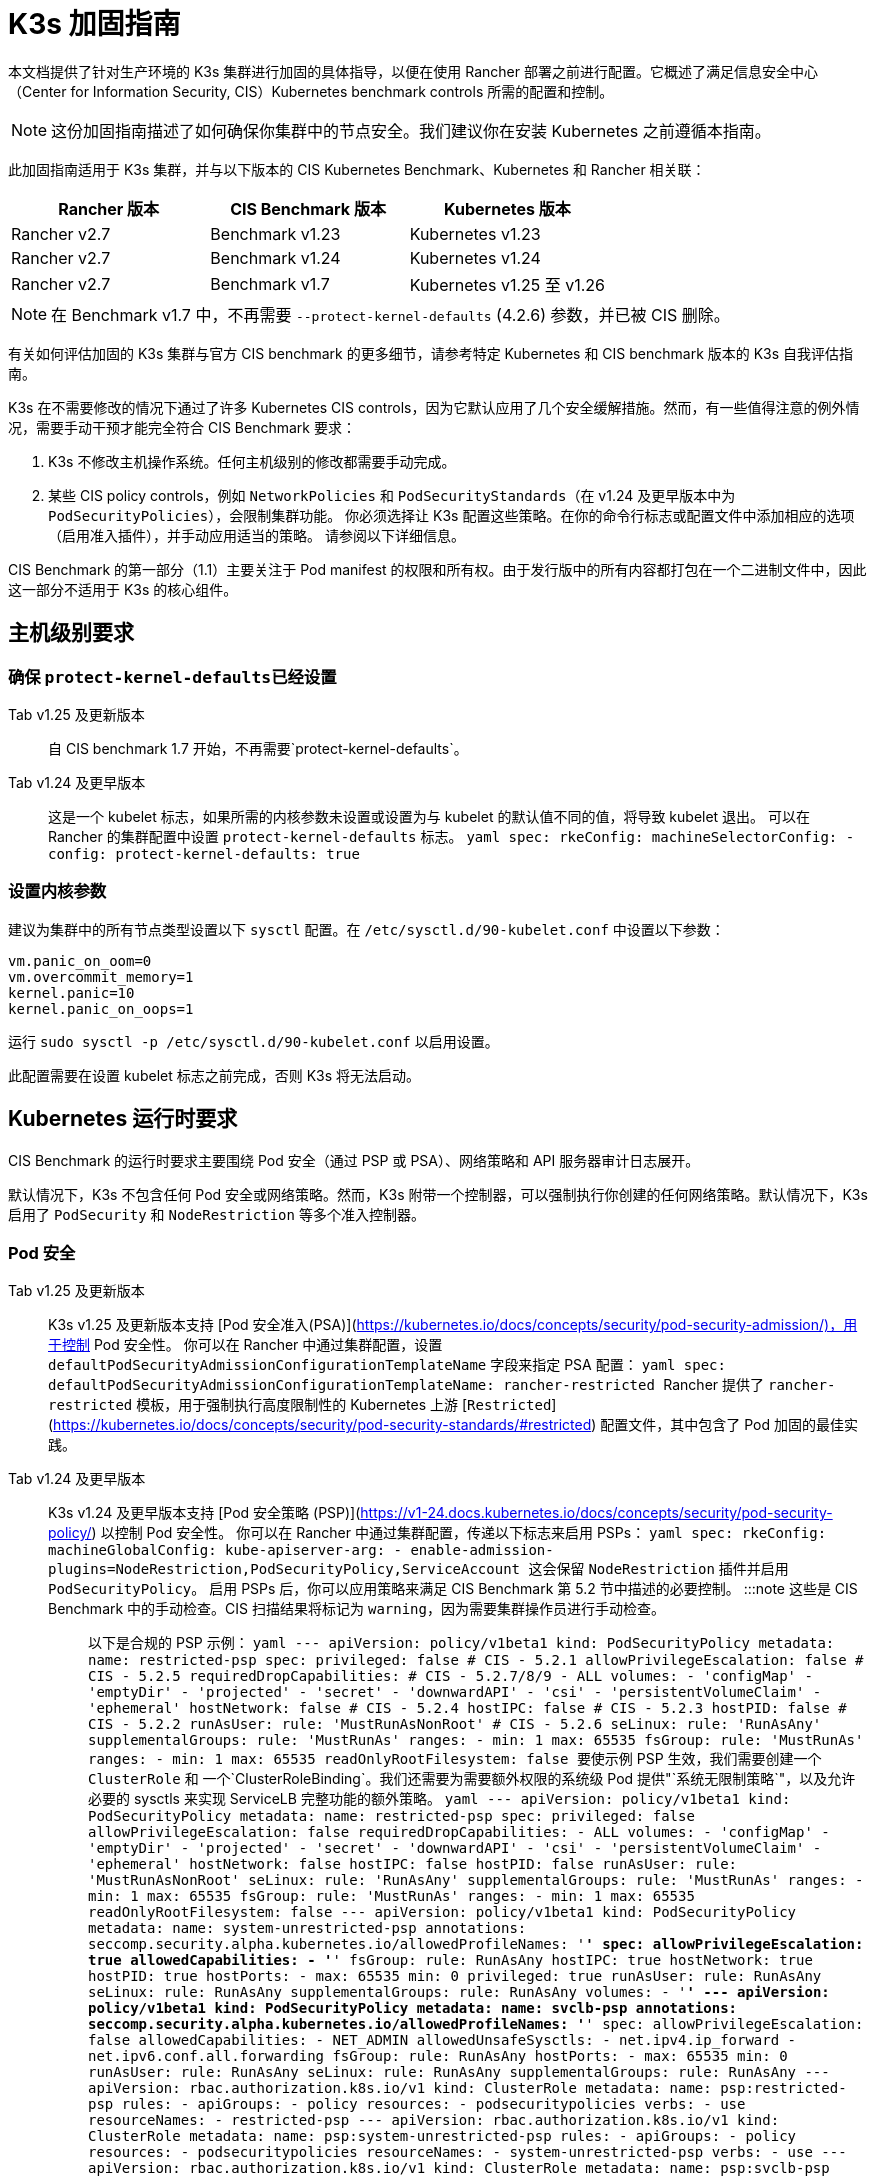 = K3s 加固指南

本文档提供了针对生产环境的 K3s 集群进行加固的具体指导，以便在使用 Rancher 部署之前进行配置。它概述了满足信息安全中心（Center for Information Security, CIS）Kubernetes benchmark controls 所需的配置和控制。

[NOTE]
====
这份加固指南描述了如何确保你集群中的节点安全。我们建议你在安装 Kubernetes 之前遵循本指南。
====


此加固指南适用于 K3s 集群，并与以下版本的 CIS Kubernetes Benchmark、Kubernetes 和 Rancher 相关联：

|===
| Rancher 版本 | CIS Benchmark 版本 | Kubernetes 版本

| Rancher v2.7
| Benchmark v1.23
| Kubernetes v1.23

| Rancher v2.7
| Benchmark v1.24
| Kubernetes v1.24

| Rancher v2.7
| Benchmark v1.7
| Kubernetes v1.25 至 v1.26
|===

[NOTE]
====
在 Benchmark v1.7 中，不再需要 `--protect-kernel-defaults` (4.2.6) 参数，并已被 CIS 删除。
====


有关如何评估加固的 K3s 集群与官方 CIS benchmark 的更多细节，请参考特定 Kubernetes 和 CIS benchmark 版本的 K3s 自我评估指南。

K3s 在不需要修改的情况下通过了许多 Kubernetes CIS controls，因为它默认应用了几个安全缓解措施。然而，有一些值得注意的例外情况，需要手动干预才能完全符合 CIS Benchmark 要求：

. K3s 不修改主机操作系统。任何主机级别的修改都需要手动完成。
. 某些 CIS policy controls，例如 `NetworkPolicies` 和 `PodSecurityStandards`（在 v1.24 及更早版本中为 `PodSecurityPolicies`），会限制集群功能。
你必须选择让 K3s 配置这些策略。在你的命令行标志或配置文件中添加相应的选项（启用准入插件），并手动应用适当的策略。
请参阅以下详细信息。

CIS Benchmark 的第一部分（1.1）主要关注于 Pod manifest 的权限和所有权。由于发行版中的所有内容都打包在一个二进制文件中，因此这一部分不适用于 K3s 的核心组件。

== 主机级别要求

=== 确保 ``protect-kernel-defaults``已经设置

[tabs,sync-group-id=k3s-version]
====
Tab v1.25 及更新版本::
+
自 CIS benchmark 1.7 开始，不再需要`protect-kernel-defaults`。 

Tab v1.24 及更早版本::
+
这是一个 kubelet 标志，如果所需的内核参数未设置或设置为与 kubelet 的默认值不同的值，将导致 kubelet 退出。 可以在 Rancher 的集群配置中设置 `protect-kernel-defaults` 标志。 ```yaml spec: rkeConfig: machineSelectorConfig: - config: protect-kernel-defaults: true ```
====

=== 设置内核参数

建议为集群中的所有节点类型设置以下 `sysctl` 配置。在 `/etc/sysctl.d/90-kubelet.conf` 中设置以下参数：

[,ini]
----
vm.panic_on_oom=0
vm.overcommit_memory=1
kernel.panic=10
kernel.panic_on_oops=1
----

运行 `sudo sysctl -p /etc/sysctl.d/90-kubelet.conf` 以启用设置。

此配置需要在设置 kubelet 标志之前完成，否则 K3s 将无法启动。

== Kubernetes 运行时要求

CIS Benchmark 的运行时要求主要围绕 Pod 安全（通过 PSP 或 PSA）、网络策略和 API 服务器审计日志展开。

默认情况下，K3s 不包含任何 Pod 安全或网络策略。然而，K3s 附带一个控制器，可以强制执行你创建的任何网络策略。默认情况下，K3s 启用了 `PodSecurity` 和 `NodeRestriction` 等多个准入控制器。

=== Pod 安全

[tabs,sync-group-id=k3s-version]
====
Tab v1.25 及更新版本::
+
K3s v1.25 及更新版本支持 [Pod 安全准入(PSA)](https://kubernetes.io/docs/concepts/security/pod-security-admission/)，用于控制 Pod 安全性。 你可以在 Rancher 中通过集群配置，设置 `defaultPodSecurityAdmissionConfigurationTemplateName` 字段来指定 PSA 配置： ```yaml spec: defaultPodSecurityAdmissionConfigurationTemplateName: rancher-restricted ``` Rancher 提供了 `rancher-restricted` 模板，用于强制执行高度限制性的 Kubernetes 上游 [`Restricted`](https://kubernetes.io/docs/concepts/security/pod-security-standards/#restricted) 配置文件，其中包含了 Pod 加固的最佳实践。 

Tab v1.24 及更早版本::
+
K3s v1.24 及更早版本支持 [Pod 安全策略 (PSP)](https://v1-24.docs.kubernetes.io/docs/concepts/security/pod-security-policy/) 以控制 Pod 安全性。 你可以在 Rancher 中通过集群配置，传递以下标志来启用 PSPs： ```yaml spec: rkeConfig: machineGlobalConfig: kube-apiserver-arg: - enable-admission-plugins=NodeRestriction,PodSecurityPolicy,ServiceAccount ``` 这会保留 `NodeRestriction` 插件并启用 `PodSecurityPolicy`。 启用 PSPs 后，你可以应用策略来满足 CIS Benchmark 第 5.2 节中描述的必要控制。 :::note 这些是 CIS Benchmark 中的手动检查。CIS 扫描结果将标记为 `warning`，因为需要集群操作员进行手动检查。 ::: 以下是合规的 PSP 示例： ```yaml --- apiVersion: policy/v1beta1 kind: PodSecurityPolicy metadata: name: restricted-psp spec: privileged: false # CIS - 5.2.1 allowPrivilegeEscalation: false # CIS - 5.2.5 requiredDropCapabilities: # CIS - 5.2.7/8/9 - ALL volumes: - 'configMap' - 'emptyDir' - 'projected' - 'secret' - 'downwardAPI' - 'csi' - 'persistentVolumeClaim' - 'ephemeral' hostNetwork: false # CIS - 5.2.4 hostIPC: false # CIS - 5.2.3 hostPID: false # CIS - 5.2.2 runAsUser: rule: 'MustRunAsNonRoot' # CIS - 5.2.6 seLinux: rule: 'RunAsAny' supplementalGroups: rule: 'MustRunAs' ranges: - min: 1 max: 65535 fsGroup: rule: 'MustRunAs' ranges: - min: 1 max: 65535 readOnlyRootFilesystem: false ``` 要使示例 PSP 生效，我们需要创建一个 `ClusterRole` 和 一个`ClusterRoleBinding`。我们还需要为需要额外权限的系统级 Pod 提供"`系统无限制策略`"，以及允许必要的 sysctls 来实现 ServiceLB 完整功能的额外策略。 ```yaml --- apiVersion: policy/v1beta1 kind: PodSecurityPolicy metadata: name: restricted-psp spec: privileged: false allowPrivilegeEscalation: false requiredDropCapabilities: - ALL volumes: - 'configMap' - 'emptyDir' - 'projected' - 'secret' - 'downwardAPI' - 'csi' - 'persistentVolumeClaim' - 'ephemeral' hostNetwork: false hostIPC: false hostPID: false runAsUser: rule: 'MustRunAsNonRoot' seLinux: rule: 'RunAsAny' supplementalGroups: rule: 'MustRunAs' ranges: - min: 1 max: 65535 fsGroup: rule: 'MustRunAs' ranges: - min: 1 max: 65535 readOnlyRootFilesystem: false --- apiVersion: policy/v1beta1 kind: PodSecurityPolicy metadata: name: system-unrestricted-psp annotations: seccomp.security.alpha.kubernetes.io/allowedProfileNames: '*' spec: allowPrivilegeEscalation: true allowedCapabilities: - '*' fsGroup: rule: RunAsAny hostIPC: true hostNetwork: true hostPID: true hostPorts: - max: 65535 min: 0 privileged: true runAsUser: rule: RunAsAny seLinux: rule: RunAsAny supplementalGroups: rule: RunAsAny volumes: - '*' --- apiVersion: policy/v1beta1 kind: PodSecurityPolicy metadata: name: svclb-psp annotations: seccomp.security.alpha.kubernetes.io/allowedProfileNames: '*' spec: allowPrivilegeEscalation: false allowedCapabilities: - NET_ADMIN allowedUnsafeSysctls: - net.ipv4.ip_forward - net.ipv6.conf.all.forwarding fsGroup: rule: RunAsAny hostPorts: - max: 65535 min: 0 runAsUser: rule: RunAsAny seLinux: rule: RunAsAny supplementalGroups: rule: RunAsAny --- apiVersion: rbac.authorization.k8s.io/v1 kind: ClusterRole metadata: name: psp:restricted-psp rules: - apiGroups: - policy resources: - podsecuritypolicies verbs: - use resourceNames: - restricted-psp --- apiVersion: rbac.authorization.k8s.io/v1 kind: ClusterRole metadata: name: psp:system-unrestricted-psp rules: - apiGroups: - policy resources: - podsecuritypolicies resourceNames: - system-unrestricted-psp verbs: - use --- apiVersion: rbac.authorization.k8s.io/v1 kind: ClusterRole metadata: name: psp:svclb-psp rules: - apiGroups: - policy resources: - podsecuritypolicies resourceNames: - svclb-psp verbs: - use --- apiVersion: rbac.authorization.k8s.io/v1 kind: ClusterRole metadata: name: psp:svc-local-path-provisioner-psp rules: - apiGroups: - policy resources: - podsecuritypolicies resourceNames: - system-unrestricted-psp verbs: - use --- apiVersion: rbac.authorization.k8s.io/v1 kind: ClusterRole metadata: name: psp:svc-coredns-psp rules: - apiGroups: - policy resources: - podsecuritypolicies resourceNames: - system-unrestricted-psp verbs: - use --- apiVersion: rbac.authorization.k8s.io/v1 kind: ClusterRole metadata: name: psp:svc-cis-operator-psp rules: - apiGroups: - policy resources: - podsecuritypolicies resourceNames: - system-unrestricted-psp verbs: - use --- apiVersion: rbac.authorization.k8s.io/v1 kind: ClusterRoleBinding metadata: name: default:restricted-psp roleRef: apiGroup: rbac.authorization.k8s.io kind: ClusterRole name: psp:restricted-psp subjects: - kind: Group name: system:authenticated apiGroup: rbac.authorization.k8s.io --- apiVersion: rbac.authorization.k8s.io/v1 kind: ClusterRoleBinding metadata: name: system-unrestricted-node-psp-rolebinding roleRef: apiGroup: rbac.authorization.k8s.io kind: ClusterRole name: psp:system-unrestricted-psp subjects: - apiGroup: rbac.authorization.k8s.io kind: Group name: system:nodes --- apiVersion: rbac.authorization.k8s.io/v1 kind: RoleBinding metadata: name: system-unrestricted-svc-acct-psp-rolebinding namespace: kube-system roleRef: apiGroup: rbac.authorization.k8s.io kind: ClusterRole name: psp:system-unrestricted-psp subjects: - apiGroup: rbac.authorization.k8s.io kind: Group name: system:serviceaccounts --- apiVersion: rbac.authorization.k8s.io/v1 kind: RoleBinding metadata: name: svclb-psp-rolebinding namespace: kube-system roleRef: apiGroup: rbac.authorization.k8s.io kind: ClusterRole name: psp:svclb-psp subjects: - kind: ServiceAccount name: svclb --- apiVersion: rbac.authorization.k8s.io/v1 kind: RoleBinding metadata: name: svc-local-path-provisioner-psp-rolebinding namespace: kube-system roleRef: apiGroup: rbac.authorization.k8s.io kind: ClusterRole name: psp:svc-local-path-provisioner-psp subjects: - kind: ServiceAccount name: local-path-provisioner-service-account --- apiVersion: rbac.authorization.k8s.io/v1 kind: RoleBinding metadata: name: svc-coredns-psp-rolebinding namespace: kube-system roleRef: apiGroup: rbac.authorization.k8s.io kind: ClusterRole name: psp:svc-coredns-psp subjects: - kind: ServiceAccount name: coredns --- apiVersion: rbac.authorization.k8s.io/v1 kind: RoleBinding metadata: name: svc-cis-operator-psp-rolebinding namespace: cis-operator-system roleRef: apiGroup: rbac.authorization.k8s.io kind: ClusterRole name: psp:svc-cis-operator-psp subjects: - kind: ServiceAccount name: cis-operator-serviceaccount ``` 上述策略可以放置在 `/var/lib/rancher/k3s/server/manifests` 目录下名为 `policy.yaml` 的文件中。在启动 K3s 之前，必须创建策略文件和其目录结构。建议限制访问权限以避免泄露潜在的敏感信息。 ```shell sudo mkdir -p -m 700 /var/lib/rancher/k3s/server/manifests ``` :::note CNI、DNS 和 Ingress 等关键 Kubernetes 组件在 `kube-system` 命名空间中作为 Pod 运行。因此，这个命名空间的限制政策较少，从而使这些组件能够正常运行。 :::
====

=== 网络策略

CIS 要求所有命名空间应用网络策略，合理限制进入命名空间和 Pod 的流量。

[NOTE]
====
这些是 CIS Benchmark 中的手动检查。CIS 扫描结果将标记为 `warning`，因为需要集群操作员进行手动检查。
====


网络策略可以放置在 `/var/lib/rancher/k3s/server/manifests` 目录下的 `policy.yaml` 文件中。如果该目录不是作为 PSP（如上所述）的一部分创建的，则必须首先创建该目录。

[,shell]
----
sudo mkdir -p -m 700 /var/lib/rancher/k3s/server/manifests
----

以下是合规的网络策略示例：

[,yaml]
----
---
kind: NetworkPolicy
apiVersion: networking.k8s.io/v1
metadata:
  name: intra-namespace
  namespace: kube-system
spec:
  podSelector: {}
  ingress:
    - from:
      - namespaceSelector:
          matchLabels:
            name: kube-system
---
kind: NetworkPolicy
apiVersion: networking.k8s.io/v1
metadata:
  name: intra-namespace
  namespace: default
spec:
  podSelector: {}
  ingress:
    - from:
      - namespaceSelector:
          matchLabels:
            name: default
---
kind: NetworkPolicy
apiVersion: networking.k8s.io/v1
metadata:
  name: intra-namespace
  namespace: kube-public
spec:
  podSelector: {}
  ingress:
    - from:
      - namespaceSelector:
          matchLabels:
            name: kube-public
----

除非特意允许，否则活动限制会阻止 DNS。以下是允许 DNS 相关流量的网络策略示例：

[,yaml]
----
---
apiVersion: networking.k8s.io/v1
kind: NetworkPolicy
metadata:
  name: default-network-dns-policy
  namespace: <NAMESPACE>
spec:
  ingress:
  - ports:
    - port: 53
      protocol: TCP
    - port: 53
      protocol: UDP
  podSelector:
    matchLabels:
      k8s-app: kube-dns
  policyTypes:
  - Ingress
----

如果没有创建网络策略来允许访问，则默认情况下会阻止 metrics-server 和 Traefik Ingress 控制器。

[,yaml]
----
---
apiVersion: networking.k8s.io/v1
kind: NetworkPolicy
metadata:
  name: allow-all-metrics-server
  namespace: kube-system
spec:
  podSelector:
    matchLabels:
      k8s-app: metrics-server
  ingress:
  - {}
  policyTypes:
  - Ingress
---
apiVersion: networking.k8s.io/v1
kind: NetworkPolicy
metadata:
  name: allow-all-svclbtraefik-ingress
  namespace: kube-system
spec:
  podSelector:
    matchLabels:
      svccontroller.k3s.cattle.io/svcname: traefik
  ingress:
  - {}
  policyTypes:
  - Ingress
---
apiVersion: networking.k8s.io/v1
kind: NetworkPolicy
metadata:
  name: allow-all-traefik-v121-ingress
  namespace: kube-system
spec:
  podSelector:
    matchLabels:
      app.kubernetes.io/name: traefik
  ingress:
  - {}
  policyTypes:
  - Ingress
----

[NOTE]
====
你必须像平常一样管理你创建的任何其他命名空间的网络策略。
====


=== API server 审计配置

CIS 要求 1.2.19 至 1.2.22 与配置 API server 审核日志相关。默认情况下，K3s 不会创建日志目录和审计策略，因为每个用户的审计策略要求和环境都是特定的。

如果你需要日志目录，则必须在启动 K3s 之前创建它。我们建议限制访问权限以避免泄露敏感信息。

[,bash]
----
sudo mkdir -p -m 700 /var/lib/rancher/k3s/server/logs
----

以下是用于记录请求元数据的初始审计策略。应将策略写入到 `/var/lib/rancher/k3s/server` 目录下名为 `audit.yaml` 的文件中。有关 API server 的策略配置的详细信息，请参阅 https://kubernetes.io/docs/tasks/debug/debug-cluster/audit/[官方 Kubernetes 文档]。

[,yaml]
----
---
apiVersion: audit.k8s.io/v1
kind: Policy
rules:
- level: Metadata
----

还需要进一步配置才能通过 CIS 检查。这些在 K3s 中默认不配置，因为它们根据你的环境和需求而有所不同：

* 确保 `--audit-log-path` 参数已经设置。
* 确保 `--audit-log-maxage` 参数设置为 30 或适当的值。
* 确保 `--audit-log-maxbackup` 参数设置为 10 或适当的值。
* 确保 `--audit-log-maxsize` 参数设置为 100 或适当的值。

综合起来，要启用和配置审计日志，请将以下行添加到 Rancher 的 K3s 集群配置文件中：

[,yaml]
----
spec:
  rkeConfig:
    machineGlobalConfig:
      kube-apiserver-arg:
        - audit-policy-file=/var/lib/rancher/k3s/server/audit.yaml    # CIS 3.2.1
        - audit-log-path=/var/lib/rancher/k3s/server/logs/audit.log   # CIS 1.2.18
        - audit-log-maxage=30                                         # CIS 1.2.19
        - audit-log-maxbackup=10                                      # CIS 1.2.20
        - audit-log-maxsize=100                                       # CIS 1.2.21
----

=== Controller Manager 要求

CIS 要求 1.3.1 检查 Controller Manager 中的垃圾收集设置。垃圾收集对于确保资源充足可用性并避免性能和可用性下降非常重要。根据你的系统资源和测试结果，选择一个适当的阈值来激活垃圾收集。

你可以在 Rancher 的 K3s 集群文件中设置以下配置来解决此问题。下面的值仅是一个示例，请根据当前环境设置适当的阈值。

[,yaml]
----
spec:
  rkeConfig:
    machineGlobalConfig:
      kube-controller-manager-arg:
        - terminated-pod-gc-threshold=10                              # CIS 1.3.1
----

=== 配置 `default` Service Account

Kubernetes 提供了一个名为 `default` 的 service account，供集群工作负载使用，其中没有为 Pod 分配特定的 service account。当 Pod 需要从 Kubernetes API 获取访问权限时，应为该 Pod 创建一个特定的 service account，并为该 service account 授予权限。

对于 CIS 5.1.5，`default` service account 应配置为不提供 service account 令牌，并且不具有任何明确的权限分配。

可以通过在每个命名空间中将 `default` service account 的 `automountServiceAccountToken` 字段更新为 `false` 来解决此问题。

对于内置命名空间（`kube-system`、`kube-public`、`kube-node-lease` 和 `default`）中的 `default` service accounts，K3s 不会自动执行此操作。

将以下配置保存到名为 `account_update.yaml` 的文件中。

[,yaml]
----
---
apiVersion: v1
kind: ServiceAccount
metadata:
  name: default
automountServiceAccountToken: false
----

创建一个名为 `account_update.sh` 的 Bash 脚本文件。确保使用 `chmod +x account_update.sh` 给脚本添加可执行权限。

[,shell]
----
#!/bin/bash -e

for namespace in $(kubectl get namespaces -A -o=jsonpath="{.items[*]['metadata.name']}"); do
  kubectl patch serviceaccount default -n ${namespace} -p "$(cat account_update.yaml)"
done
----

每次向你的集群添加新的 service account 时，运行该脚本。

== 加固版 K3s 模板配置参考

Rancher 使用以下参考模板配置，基于本指南中的每个 CIS 控件创建加固过的自定义 K3s 集群。此参考内容不包括其他必需的**集群配置**指令，这些指令因你的环境而异。

[tabs,sync-group-id=k3s-version]
====
Tab v1.25 及更新的版本::
+
```yaml apiVersion: provisioning.cattle.io/v1 kind: Cluster metadata: name: # 定义集群名称 spec: defaultPodSecurityAdmissionConfigurationTemplateName: rancher-restricted enableNetworkPolicy: true kubernetesVersion: # 定义 K3s 版本 rkeConfig: machineGlobalConfig: kube-apiserver-arg: - enable-admission-plugins=NodeRestriction,ServiceAccount # CIS 1.2.15, 1.2.13 - audit-policy-file=/var/lib/rancher/k3s/server/audit.yaml # CIS 3.2.1 - audit-log-path=/var/lib/rancher/k3s/server/logs/audit.log # CIS 1.2.18 - audit-log-maxage=30 # CIS 1.2.19 - audit-log-maxbackup=10 # CIS 1.2.20 - audit-log-maxsize=100 # CIS 1.2.21 - request-timeout=300s # CIS 1.2.22 - service-account-lookup=true # CIS 1.2.24 kube-controller-manager-arg: - terminated-pod-gc-threshold=10 # CIS 1.3.1 secrets-encryption: true machineSelectorConfig: - config: kubelet-arg: - make-iptables-util-chains=true # CIS 4.2.7 ``` 

Tab v1.24 及更早的版本::
+
```yaml apiVersion: provisioning.cattle.io/v1 kind: Cluster metadata: name: # 定义集群名称 spec: enableNetworkPolicy: true kubernetesVersion: # 定义 K3s 版本 rkeConfig: machineGlobalConfig: kube-apiserver-arg: - enable-admission-plugins=NodeRestriction,PodSecurityPolicy,ServiceAccount # CIS 1.2.15, 5.2, 1.2.13 - audit-policy-file=/var/lib/rancher/k3s/server/audit.yaml # CIS 3.2.1 - audit-log-path=/var/lib/rancher/k3s/server/logs/audit.log # CIS 1.2.18 - audit-log-maxage=30 # CIS 1.2.19 - audit-log-maxbackup=10 # CIS 1.2.20 - audit-log-maxsize=100 # CIS 1.2.21 - request-timeout=300s # CIS 1.2.22 - service-account-lookup=true # CIS 1.2.24 kube-controller-manager-arg: - terminated-pod-gc-threshold=10 # CIS 1.3.1 secrets-encryption: true machineSelectorConfig: - config: kubelet-arg: - make-iptables-util-chains=true # CIS 4.2.7 protect-kernel-defaults: true # CIS 4.2.6 ```
====

== 结论

如果你按照本指南操作，由 Rancher 提供的 K3s 自定义集群将配置为通过 CIS Kubernetes Benchmark 测试。你可以查看我们的 K3s 自我评估指南，了解我们是如何验证每个 benchmarks 的，并且你可以在你的集群上执行相同的操作。

